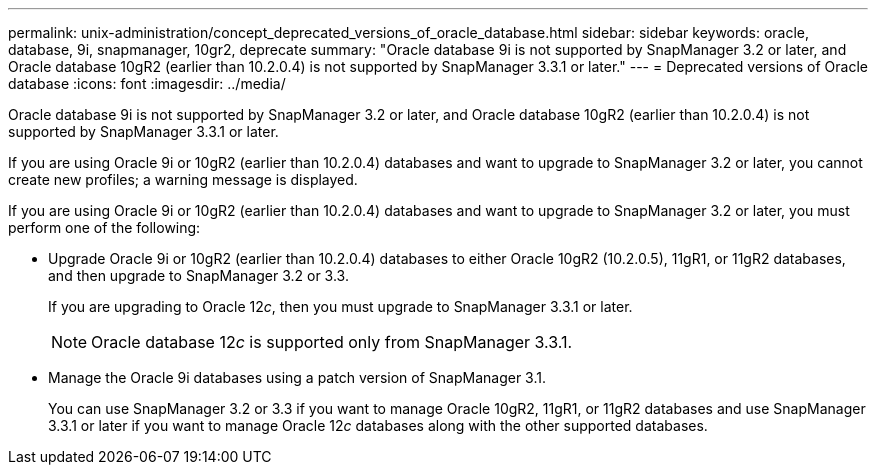 ---
permalink: unix-administration/concept_deprecated_versions_of_oracle_database.html
sidebar: sidebar
keywords: oracle, database, 9i, snapmanager, 10gr2, deprecate
summary: "Oracle database 9i is not supported by SnapManager 3.2 or later, and Oracle database 10gR2 (earlier than 10.2.0.4) is not supported by SnapManager 3.3.1 or later."
---
= Deprecated versions of Oracle database
:icons: font
:imagesdir: ../media/

[.lead]
Oracle database 9i is not supported by SnapManager 3.2 or later, and Oracle database 10gR2 (earlier than 10.2.0.4) is not supported by SnapManager 3.3.1 or later.

If you are using Oracle 9i or 10gR2 (earlier than 10.2.0.4) databases and want to upgrade to SnapManager 3.2 or later, you cannot create new profiles; a warning message is displayed.

If you are using Oracle 9i or 10gR2 (earlier than 10.2.0.4) databases and want to upgrade to SnapManager 3.2 or later, you must perform one of the following:

* Upgrade Oracle 9i or 10gR2 (earlier than 10.2.0.4) databases to either Oracle 10gR2 (10.2.0.5), 11gR1, or 11gR2 databases, and then upgrade to SnapManager 3.2 or 3.3.
+
If you are upgrading to Oracle 12__c__, then you must upgrade to SnapManager 3.3.1 or later.
+
NOTE: Oracle database 12__c__ is supported only from SnapManager 3.3.1.

* Manage the Oracle 9i databases using a patch version of SnapManager 3.1.
+
You can use SnapManager 3.2 or 3.3 if you want to manage Oracle 10gR2, 11gR1, or 11gR2 databases and use SnapManager 3.3.1 or later if you want to manage Oracle 12__c__ databases along with the other supported databases.
